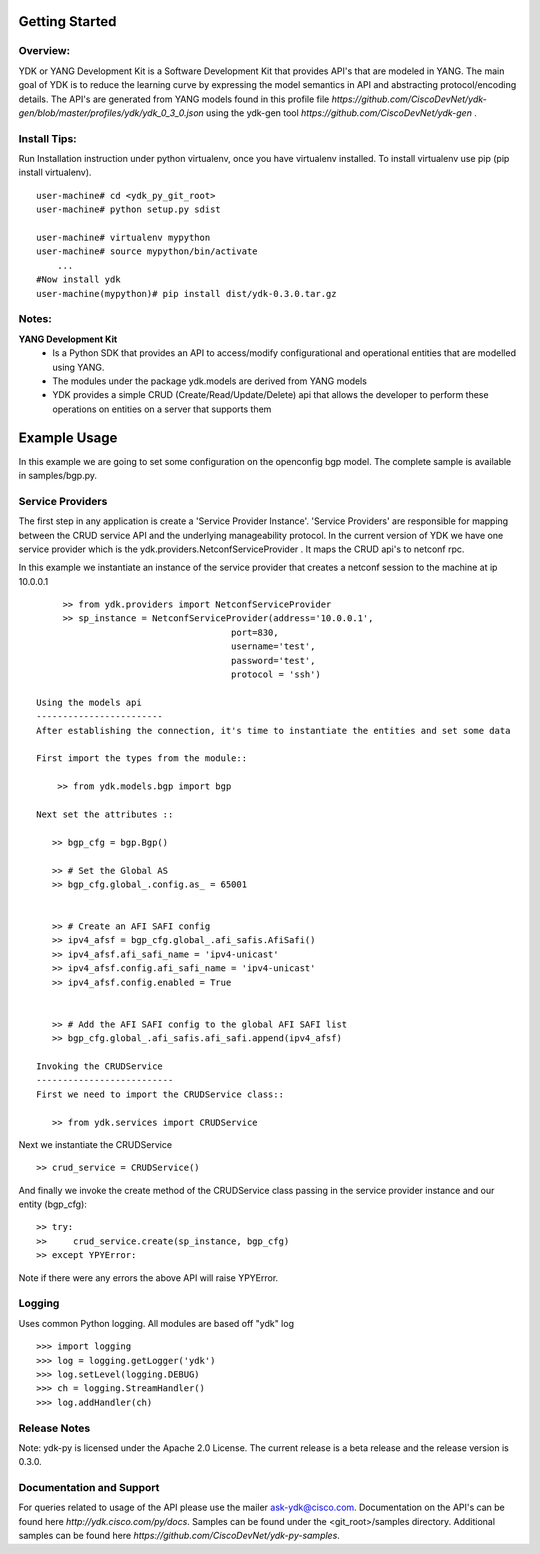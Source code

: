 Getting Started
===============

Overview:
----------

YDK or YANG Development Kit is a Software Development Kit that provides API's that are modeled
in YANG. The main goal of YDK is to reduce the learning curve by expressing the model semantics 
in API and abstracting protocol/encoding details. The API's are generated from YANG models found 
in this profile file `https://github.com/CiscoDevNet/ydk-gen/blob/master/profiles/ydk/ydk_0_3_0.json` using the ydk-gen tool `https://github.com/CiscoDevNet/ydk-gen` .


Install Tips:
-------------

Run Installation instruction under python virtualenv, once you have virtualenv installed.
To install virtualenv use pip (pip install virtualenv).
::
        
    user-machine# cd <ydk_py_git_root>
    user-machine# python setup.py sdist
	    
    user-machine# virtualenv mypython
    user-machine# source mypython/bin/activate
        ...
    #Now install ydk 
    user-machine(mypython)# pip install dist/ydk-0.3.0.tar.gz



Notes:
------ 
**YANG Development Kit** 
  - Is a Python SDK that provides an API to access/modify configurational and operational entities
    that are modelled using YANG.
  - The modules under the package ydk.models are derived from YANG models
  - YDK provides a simple CRUD (Create/Read/Update/Delete) api that allows the developer to perform
    these operations on entities on a server that supports them
  

Example Usage
========================

In this example we are going to set some configuration on the openconfig bgp model.
The complete sample is available in samples/bgp.py.

Service Providers
------------------------
The first step in any application is create a 'Service Provider Instance'. 'Service Providers' 
are responsible for mapping between the CRUD service API and the underlying manageability 
protocol. In the current version of YDK we have one service provider which is the 
ydk.providers.NetconfServiceProvider . It maps the CRUD api's to netconf rpc.

In this example we instantiate an instance of the service provider that creates a netconf
session to the machine at ip 10.0.0.1 ::
      
      >> from ydk.providers import NetconfServiceProvider
      >> sp_instance = NetconfServiceProvider(address='10.0.0.1',
                                      port=830,
                                      username='test',
                                      password='test',
                                      protocol = 'ssh')
 
 Using the models api
 ------------------------
 After establishing the connection, it's time to instantiate the entities and set some data
 
 First import the types from the module::
 
     >> from ydk.models.bgp import bgp
 
 Next set the attributes ::
 
    >> bgp_cfg = bgp.Bgp()
    
    >> # Set the Global AS
    >> bgp_cfg.global_.config.as_ = 65001
    
    
    >> # Create an AFI SAFI config
    >> ipv4_afsf = bgp_cfg.global_.afi_safis.AfiSafi()
    >> ipv4_afsf.afi_safi_name = 'ipv4-unicast'
    >> ipv4_afsf.config.afi_safi_name = 'ipv4-unicast'
    >> ipv4_afsf.config.enabled = True
    
    
    >> # Add the AFI SAFI config to the global AFI SAFI list
    >> bgp_cfg.global_.afi_safis.afi_safi.append(ipv4_afsf)
    
 Invoking the CRUDService
 --------------------------
 First we need to import the CRUDService class::
    
    >> from ydk.services import CRUDService
    
Next we instantiate the CRUDService ::
    
    >> crud_service = CRUDService()

And finally we invoke the create method of the CRUDService class passing in the 
service provider instance and our entity (bgp_cfg)::
  
    >> try:
    >>     crud_service.create(sp_instance, bgp_cfg)
    >> except YPYError:
 
Note if there were any errors the above API will raise YPYError. 

Logging
-------
Uses common Python logging.  All modules are based off "ydk" log
::
    
    >>> import logging
    >>> log = logging.getLogger('ydk')
    >>> log.setLevel(logging.DEBUG)
    >>> ch = logging.StreamHandler()
    >>> log.addHandler(ch)

Release Notes
--------------
Note: ydk-py is licensed under the Apache 2.0 License. 
The current release is a beta release and the release version is 0.3.0. 

Documentation and Support
--------------------------
For queries related to usage of the API please use the mailer ask-ydk@cisco.com. 
Documentation on the API's can be found here `http://ydk.cisco.com/py/docs`.
Samples can be found under the <git_root>/samples directory.
Additional samples can be found here `https://github.com/CiscoDevNet/ydk-py-samples`.


